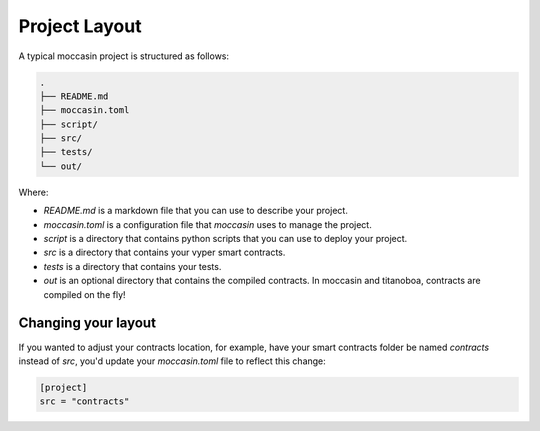 Project Layout 
##############

A typical moccasin project is structured as follows:

.. code-block:: bash

    .
    ├── README.md
    ├── moccasin.toml
    ├── script/
    ├── src/
    ├── tests/
    └── out/

Where:

- `README.md` is a markdown file that you can use to describe your project.
- `moccasin.toml` is a configuration file that `moccasin` uses to manage the project.
- `script` is a directory that contains python scripts that you can use to deploy your project.
- `src` is a directory that contains your vyper smart contracts.
- `tests` is a directory that contains your tests.
- `out` is an optional directory that contains the compiled contracts. In moccasin and titanoboa, contracts are compiled on the fly!

Changing your layout 
====================

If you wanted to adjust your contracts location, for example, have your smart contracts folder be named `contracts` instead of `src`, you'd update your `moccasin.toml` file to reflect this change:

.. code-block:: toml

    [project]
    src = "contracts"


